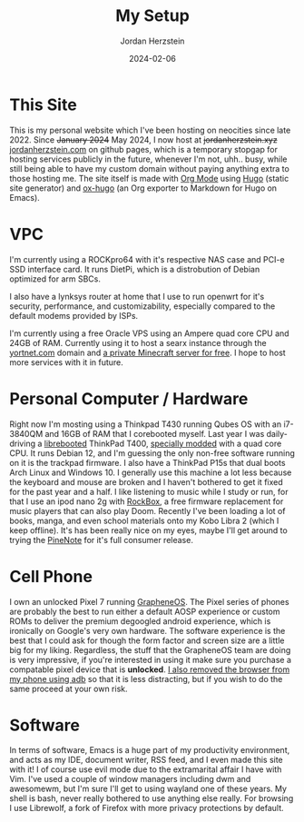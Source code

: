 #+TITLE: My Setup
#+AUTHOR: Jordan Herzstein 
#+DATE: 2024-02-06
#+HUGO_BASE_DIR: ../../
#+HUGO_SECTION: mysetup
#+HUGO_MENU: :menu "mysetup"
#+HUGO_CODE_FENCE: nil
#+EXPORT_FILE_NAME: _index.md

* This Site
This is my personal website which I've been hosting on neocities since late 2022. Since +January 2024+ May 2024, I now host at +jordanherzstein.xyz+ [[http://jordanherzstein.com][jordanherzstein.com]] on github pages, which is a temporary stopgap for hosting services publicly in the future, whenever I'm not, uhh.. busy, while still being able to have my custom domain without paying anything extra to those hosting me. The site itself is made with [[https://orgmode.org/][Org Mode]] using [[https://gohugo.io/][Hugo]] (static site generator) and [[https://ox-hugo.scripter.co/][ox-hugo]] (an Org exporter to Markdown for Hugo on Emacs).

* VPC 
I'm currently using a ROCKpro64 with it's respective NAS case and PCI-e SSD interface card. It runs DietPi, which is a distrobution of Debian optimized for arm SBCs. 

I also have a lynksys router at home that I use to run openwrt for it's security, performance, and customizability, especially compared to the default modems provided by ISPs.

I'm currently using a free Oracle VPS using an Ampere quad core CPU and 24GB of RAM. Currently using it to host a searx instance through the [[https://yortnet.com][yortnet.com]] domain and [[/posts/oracle_mc_server][a private Minecraft server for free]]. I hope to host more services with it in future.

* Personal Computer / Hardware
Right now I'm mosting using a Thinkpad T430 running Qubes OS with an i7-3840QM and 16GB of RAM that I corebooted myself. Last year I was daily-driving a [[https://libreboot.org/][librebooted]] ThinkPad T400, [[https://vid.puffyan.us/watch?v=Fs4GjDiOie8][specially modded]] with a quad core CPU. It runs Debian 12, and I'm guessing the only non-free software running on it is the trackpad firmware. I also have a ThinkPad P15s that dual boots Arch Linux and Windows 10. I generally use this machine a lot less because the keyboard and mouse are broken and I haven't bothered to get it fixed for the past year and a half. I like listening to music while I study or run, for that I use an ipod nano 2g with [[https://www.rockbox.org/][RockBox]], a free firmware replacement for music players that can also play Doom. Recently I've been loading a lot of books, manga, and even school materials onto my Kobo Libra 2 (which I keep offline). It's has been really nice on my eyes, maybe I'll get around to trying the [[https://www.pine64.org/pinenote/][PineNote]] for it's full consumer release.

* Cell Phone
I own an unlocked Pixel 7 running [[https://grapheneos.org][GrapheneOS]]. The Pixel series of phones are probably the best to run either a default AOSP experience or custom ROMs to deliver the premium degoogled android experience, which is ironically on Google's very own hardware. The software experience is the best that I could ask for though the form factor and screen size are a little big for my liking. Regardless, the stuff that the GrapheneOS team are doing is very impressive, if you're interested in using it make sure you purchase a compatable pixel device that is *unlocked*. [[/posts/adb_vanadium/][I also removed the browser from my phone using adb]] so that it is less distracting, but if you wish to do the same proceed at your own risk.

* Software
In terms of software, Emacs is a huge part of my productivity environment, and acts as my IDE, document writer, RSS feed, and I even made this site with it! I of course use evil mode due to the extramarital affair I have with Vim. I've used a couple of window managers including dwm and awesomewm, but I'm sure I'll get to using wayland one of these years. My shell is bash, never really bothered to use anything else really. For browsing I use Librewolf, a fork of Firefox with more privacy protections by default. 
